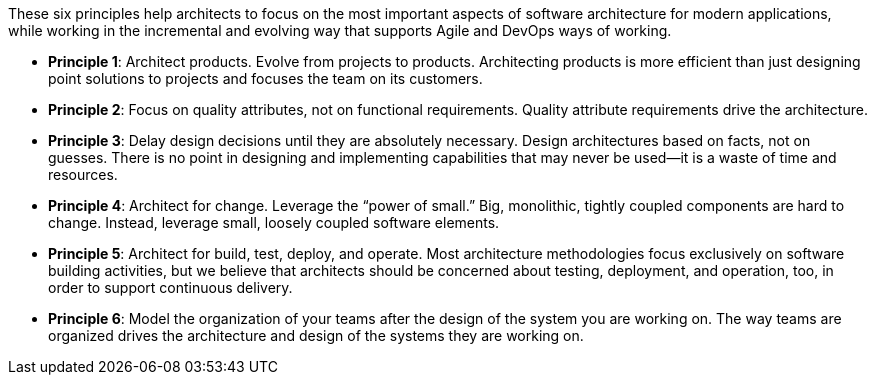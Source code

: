 These six principles help architects to focus on the most important aspects of software architecture for modern applications, while working in the incremental and evolving way that supports Agile and DevOps ways of working.

* *Principle 1*: Architect products. Evolve from projects to products. Architecting products is more efficient than just designing point solutions to projects and focuses the team on its customers.
* *Principle 2*: Focus on quality attributes, not on functional requirements. Quality attribute requirements drive the architecture.
* *Principle 3*: Delay design decisions until they are absolutely necessary. Design architectures based on facts, not on guesses. There is no point in designing and implementing capabilities that may never be used—it is a waste of time and resources.
* *Principle 4*: Architect for change. Leverage the “power of small.” Big, monolithic, tightly coupled components are hard to change. Instead, leverage small, loosely coupled software elements.
* *Principle 5*: Architect for build, test, deploy, and operate. Most architecture methodologies focus exclusively on software building activities, but we believe that architects should be concerned about testing, deployment, and operation, too, in order to support continuous delivery.
* *Principle 6*: Model the organization of your teams after the design of the system you are working on. The way teams are organized drives the architecture and design of the systems they are working on.
